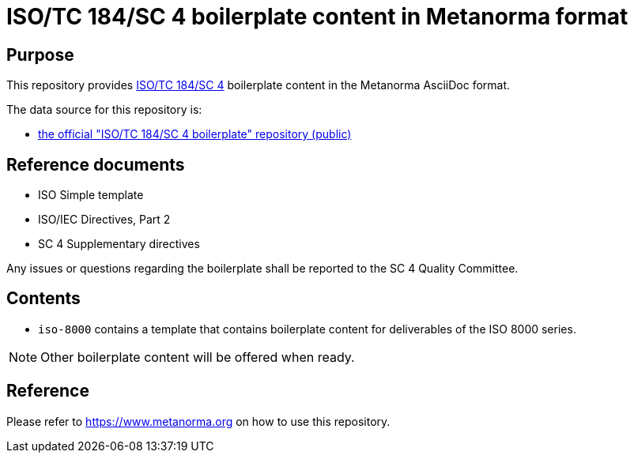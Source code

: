 = ISO/TC 184/SC 4 boilerplate content in Metanorma format

== Purpose

This repository provides
https://www.iso.org/committee/54158.html[ISO/TC 184/SC 4]
boilerplate content in the Metanorma AsciiDoc format.

The data source for this repository is:

* https://sd.iso.org/bitbucket-pilot/projects/ISOTC184SC4/repos/boilerplate[the official "ISO/TC 184/SC 4 boilerplate" repository (public)]

== Reference documents

* ISO Simple template
* ISO/IEC Directives, Part 2
* SC 4 Supplementary directives

Any issues or questions regarding the boilerplate shall be reported to the SC 4
Quality Committee.

== Contents

* `iso-8000` contains a template that contains boilerplate content for
  deliverables of the ISO 8000 series.

NOTE: Other boilerplate content will be offered when ready.

== Reference

Please refer to https://www.metanorma.org on how to use this repository.

////
The `ISO` folder only apply to the developers of supporting tools like STEPmod and STEPlib.

The ISO folder contains:
- Boilerplate which is copied from the ISO Simple template.
- 3 grey logos if we need to use ISO logo for the html publication.

The ISO_TC184_SC4 folder contains:
- the required boilerplate text for the SC 4 documents.

Then each series folder contains:
- the boilerplate text for the series.

For all our documents, the SC 4 fragments apply.
For all our series documents the series fragment, if any, replaces the SC 4 fragment.

Example:

- In ISO 10303, the first element of the scope for an application protocol is defined in the fragment 10303_AP_Scope-1.txt in the ISO_10303/AP folder.

This fragment has to be used in place of the SC4_Scope-1.txt for the 10303 application protocol documents.

Then, SC4_Scope-2.txt and SC4_Scope-3.txt are used.

- Therefore, ISO 10303 application protocol scope is composed of 10303_AP_Scope-1.txt, followed by SC4_Scope-2.txt and SC4_Scope-3.txt.  SC4_Scope-3.txt is conditional.

In ISO 8000 we use the SC 4 required text without changes.

- Therefore, the ISO 8000 scope is composed of SC4_Scope-1.txt, followed by SC4_Scope-2.txt and SC4_Scope-3.txt. SC4_Scope-3.txt is conditional.

All the references to the files are relative to this repository.

== 10303 replacement strings (provided in the files between angle brackets)

|===
| string |	example

| AP module reference
|	example: ISO/TS 10303-410

| AP purpose
|	example: the use of the integrated resources necessary for the scope and
information requirements for the design of electronic assemblies, interconnect
and packaging.

| AP name
|	example: Electronic assembly, interconnect and packaging design

| AP schema
|	example: Ap210_electronic_assembly_interconnect_and_packaging_design schema

| MIM LF name
|	example: AP210_ELECTRONIC_ASSEMBLY_INTERCONNECT_AND_PACKAGING_DESIGN_MIM_LF

| schema identification
|	example: 1 0 10303 410 5 1 4

|===
////
